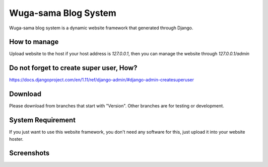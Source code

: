 =====================
Wuga-sama Blog System
=====================

Wuga-sama blog system is a dynamic website framework that generated through Django. 

How to manage
============
Upload website to the host
if your host address is `127.0.0.1`, then you can manage the website through
`127.0.0.1/admin`

Do not forget to create super user, How?
============
https://docs.djangoproject.com/en/1.11/ref/django-admin/#django-admin-createsuperuser

Download
============
Please download from branches that start with "Version". Other branches are for testing or
development.

System Requirement
============
If you just want to use this website framework, you don't need any software for this, just
upload it into your website hoster.

Screenshots
============

.. image:: media/home_page.png
   :align: center
   :alt: preview
   
.. image:: media/reading_page.png
   :align: center
   :alt: preview
   
.. image:: media/research_page.png
   :align: center
   :alt: preview
   
.. image:: media/detail_page.png
   :align: center
   :alt: preview
   
.. image:: media/about_page.png
   :align: center
   :alt: preview